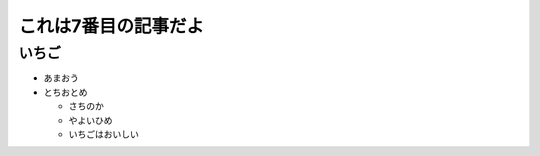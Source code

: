 .. article::
   :date: 2018-05-06
   :title: 記事7だよ
   :category: sample
   :tags: タグ1, タグ2
   :canonical_url: /2018/sample-article7/
   :draft: false

これは7番目の記事だよ
======================

いちご
--------
- あまおう
- とちおとめ

  - さちのか

  - やよいひめ

  - いちごはおいしい

